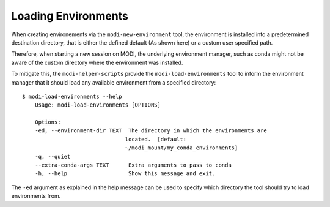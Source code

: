 Loading Environments
====================

When creating environements via the ``modi-new-environment`` tool,
the environment is installed into a predetermined destination directory,
that is either the defined default (As shown here) or a custom user specified path.

Therefore, when starting a new session on MODI, the underlying environment manager, such
as conda might not be aware of the custom directory where the environment was installed.

To mitigate this, the ``modi-helper-scripts`` provide the ``modi-load-environments`` tool
to inform the environment manager that it should load any available environment from a specified directory::

    $ modi-load-environments --help
        Usage: modi-load-environments [OPTIONS]

        Options:
        -ed, --environment-dir TEXT  The directory in which the environments are
                                    located.  [default:
                                    ~/modi_mount/my_conda_environments]
        -q, --quiet
        --extra-conda-args TEXT      Extra arguments to pass to conda
        -h, --help                   Show this message and exit.

The ``-ed`` argument as explained in the help message can be used to specify which
directory the tool should try to load environments from.
